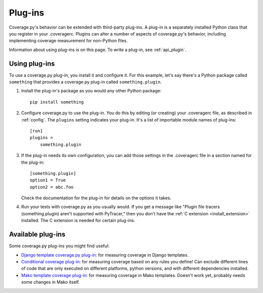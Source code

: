 .. Licensed under the Apache License: http://www.apache.org/licenses/LICENSE-2.0
.. For details: https://github.com/nedbat/coveragepy/blob/master/NOTICE.txt

.. _plugins:

========
Plug-ins
========

Coverage.py's behavior can be extended with third-party plug-ins.  A plug-in is
a separately installed Python class that you register in your .coveragerc.
Plugins can alter a number of aspects of coverage.py's behavior, including
implementing coverage measurement for non-Python files.

Information about using plug-ins is on this page.  To write a plug-in, see
:ref:`api_plugin`.

.. versionadded:: 4.0


Using plug-ins
--------------

To use a coverage.py plug-in, you install it and configure it.  For this
example, let's say there's a Python package called ``something`` that provides
a coverage.py plug-in called ``something.plugin``.

#. Install the plug-in's package as you would any other Python package::

    pip install something

#. Configure coverage.py to use the plug-in.  You do this by editing (or
   creating) your .coveragerc file, as described in :ref:`config`.  The
   ``plugins`` setting indicates your plug-in.  It's a list of importable
   module names of plug-ins::

    [run]
    plugins =
        something.plugin

#. If the plug-in needs its own configuration, you can add those settings in
   the .coveragerc file in a section named for the plug-in::

    [something.plugin]
    option1 = True
    option2 = abc.foo

   Check the documentation for the plug-in for details on the options it takes.

#. Run your tests with coverage.py as you usually would.  If you get a message
   like "Plugin file tracers (something.plugin) aren't supported with
   PyTracer," then you don't have the :ref:`C extension <install_extension>`
   installed.  The C extension is needed for certain plug-ins.


Available plug-ins
------------------

Some coverage.py plug-ins you might find useful:

* `Django template coverage.py plug-in`__: for measuring coverage in Django
  templates.

  .. __: https://pypi.org/project/django_coverage_plugin/

* `Conditional coverage plug-in`__: for measuring coverage based
  on any rules you define!
  Can exclude different lines of code that are only executed
  on different platforms, python versions,
  and with different dependencies installed.

  .. __: https://github.com/wemake-services/coverage-conditional-plugin

* `Mako template coverage plug-in`__: for measuring coverage in Mako templates.
  Doesn't work yet, probably needs some changes in Mako itself.

  .. __: https://bitbucket-archive.softwareheritage.org/projects/ne/ned/coverage-mako-plugin.html

